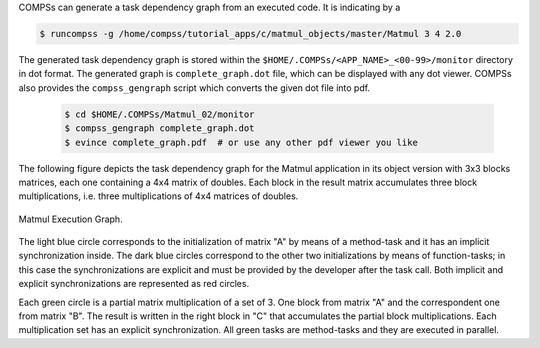 
COMPSs can generate a task dependency graph from an executed code. It is indicating by a

.. code-block:: console

    $ runcompss -g /home/compss/tutorial_apps/c/matmul_objects/master/Matmul 3 4 2.0

The generated task dependency graph is stored within the
``$HOME/.COMPSs/<APP_NAME>_<00-99>/monitor`` directory in dot format.
The generated graph is ``complete_graph.dot`` file, which can be
displayed with any dot viewer. COMPSs also provides the ``compss_gengraph`` script
which converts the given dot file into pdf.

    .. code-block:: console

        $ cd $HOME/.COMPSs/Matmul_02/monitor
        $ compss_gengraph complete_graph.dot
        $ evince complete_graph.pdf  # or use any other pdf viewer you like

The following figure depicts the task dependency graph for
the Matmul application in its object version with 3x3 blocks matrices,
each one containing a 4x4 matrix of doubles. Each block in the result
matrix accumulates three block multiplications, i.e. three
multiplications of 4x4 matrices of doubles.

.. figure:: /Sections/02_App_Development/03_C/Figures/matmul.jpeg
   :alt: Matmul Execution Graph.
   :width: 75.0%
   :align: center

   Matmul Execution Graph.

The light blue circle corresponds to the initialization of matrix "A" by
means of a method-task and it has an implicit synchronization inside.
The dark blue circles correspond to the other two initializations by
means of function-tasks; in this case the synchronizations are explicit
and must be provided by the developer after the task call. Both implicit
and explicit synchronizations are represented as red circles.

Each green circle is a partial matrix multiplication of a set of 3. One
block from matrix "A" and the correspondent one from matrix "B". The
result is written in the right block in "C" that accumulates the partial
block multiplications. Each multiplication set has an explicit
synchronization. All green tasks are method-tasks and they are executed
in parallel.
